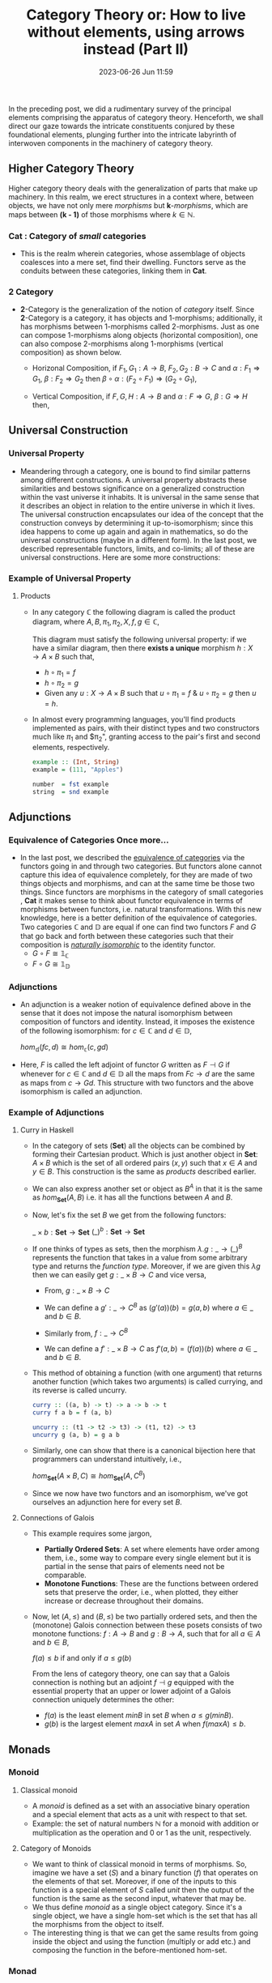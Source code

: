 #+hugo_base_dir: ../
#+hugo_section: posts
#+hugo_auto_set_lastmod: t
#+macro: kbd @@html:<kbd>$1</kbd>@@

#+title: Category Theory or: How to live without elements, using arrows instead (Part II)
#+date: 2023-06-26 Jun 11:59
#+options: toc:t
#+hugo_tags: math category-theory
#+hugo_categories: blog
#+hugo_custom_front_matter: :license ""

In the preceding post, we did a rudimentary survey of the principal elements comprising the apparatus of category theory. Henceforth, we shall direct our gaze towards the intricate constituents conjured by these foundational elements, plunging further into the intricate labyrinth of interwoven components in the machinery of category theory.

** Higher Category Theory
Higher category theory deals with the generalization of parts that make up machinery. In this realm, we erect structures in a context where, between objects, we have not only mere /morphisms/ but *k*-/morphisms/, which are maps between *(k - 1)* of those morphisms where $k \in \mathbb{N}$.
*** *Cat* : Category of /small/ categories
- This is the realm wherein categories, whose assemblage of objects coalesces into a mere set, find their dwelling. Functors serve as the conduits between these categories, linking them in $\textbf{Cat}$.

*** *2* Category
- *2*-Category is the generalization of the notion of /category/ itself. Since *2*-Category is a category, it has objects and 1-morphisms; additionally, it has morphisms between 1-morphisms called 2-morphisms. Just as one can compose  1-morphisms along objects (horizontal composition), one can also compose 2-morphisms along 1-morphisms (vertical  composition) as shown below.
  + Horizonal Composition, if $F_1, G_1 : A \to B$, $F_2, G_2 : B \to C$ and $\alpha : F_1 \Rightarrow G_1$, $\beta : F_2 \Rightarrow G_2$ then
    $\beta \circ \alpha : (F_2 \circ F_1) \Rightarrow (G_2 \circ G_1)$,
  + Vertical Composition, if $F, G, H : A \to B$ and $\alpha : F \Rightarrow G$, $\beta : G \Rightarrow H$ then,
   #+BEGIN_CENTER
  [[../static/draws/horizcomp.png]]
  [[../static/draws/verticomp.png]]
   #+END_CENTER

** Universal Construction
*** Universal Property
- Meandering through a category, one is bound to find similar patterns among different constructions. A universal property abstracts these similarities and  bestows significance on a generalized construction within the vast universe it inhabits. It is universal in the same sense that it describes an object in relation to the  entire universe in which it lives. The universal construction encapsulates our idea of the concept that the construction conveys by determining it up-to-isomorphism; since this idea happens to come up again and again in mathematics, so do the universal constructions (maybe in a different form). In the last post, we described representable functors, limits, and co-limits; all of these are universal constructions. Here are some more constructions:
*** Example of Universal Property
**** Products
- In any category $\mathbb{C}$ the following diagram is called the product diagram, where $A, B, \pi_1, \pi_2, X, f, g
  \in\mathbb{C}$,
   #+BEGIN_CENTER
  [[../static/draws/prod.png]]
  [[../static/draws/prodx.png]]
  [[../static/draws/prodump.png]]
   #+END_CENTER
  This diagram must satisfy the following universal property: if we have a similar diagram,  then there *exists a unique* morphism $h: X \to A \times B$ such that,
  - $h \circ \pi_1 = f$
  - $h \circ \pi_2 = g$
  - Given any $u : X \to A \times B$ such that $u \circ \pi_1 = f$ & $u \circ \pi_2 = g$ then $u=h$.
- In almost every programming languages, you'll find products implemented as pairs, with their distinct types and two constructors much like $\pi_1$ and $\pi_2", granting access to the pair's first and second elements, respectively.
  #+begin_src haskell
 example :: (Int, String)
 example = (111, "Apples")

 number  = fst example
 string  = snd example
  #+end_src
** Adjunctions
*** Equivalence of Categories Once more...
- In the last post, we described the [[https://ungatz.github.io/posts/2023-06-04-category-theory-or-how-to-live-without-elements-using-arrows-instead/#equivalence-of-categories][equivalence of categories]] via the functors going in and through two categories. But functors alone cannot capture  this idea of equivalence completely, for they are made of two things objects and morphisms, and can at the same time be  those two things. Since functors are morphisms in the category of small categories , *Cat* it makes sense to think about  functor equivalence in terms of morphisms between functors, i.e. natural transformations. With this new knowledge, here is a better definition of the equivalence of categories. Two categories $\mathbb{C}$ and $\mathbb{D}$ are equal if one can find two functors $F$ and $G$ that go back and forth between these categories such that their composition is /[[https://ungatz.github.io/posts/2023-06-04-category-theory-or-how-to-live-without-elements-using-arrows-instead/#natural-isomorphisms][naturally isomorphic]]/ to the identity functor.
    - $G \circ F \cong \mathbb{1}_{\mathbb{C}}$
    - $F \circ G \cong \mathbb{1}_{\mathbb{D}}$
*** Adjunctions
- An adjunction is a weaker notion of equivalence defined above in the sense that it does not impose the natural isomorphism  between composition of functors and identity. Instead, it imposes the existence of the following isomorphism: for  $c\in\mathbb{C}$ and $d\in\mathbb{D}$,
  #+begin_center
  $hom_{\mathbb{d}} (fc, d) \cong hom_{\mathbb{c}} (c, gd)$
  #+end_center
   #+BEGIN_CENTER
  [[../static/draws/adjnc.png]]
   #+END_CENTER
- Here, $F$ is called the left adjoint of functor $G$ written as $F \dashv G$ if whenever for $c \in \mathbb{C}$ and $d \in  \mathbb{D}$ all the maps from
  $Fc \to d$ are the same as maps from $c \to Gd$. This structure with two functors and the above isomorphism is called an adjunction.
*** Example of Adjunctions
**** Curry in Haskell
- In the category of sets ($\textbf{Set}$) all the objects can be combined by forming their Cartesian product.  Which is just another object in $\textbf{Set}$: $A \times B$ which is the set of all ordered pairs $(x, y)$ such that $x \in A$ and $y  \in B$. This construction is the same as [[*Products][ products]] described earlier.
- We can also express another set or object as $B^A$ in that it is the same as $hom_{\textbf{Set}}(A, B)$ i.e. it has all the functions between $A$ and $B$.
- Now, let's fix the set $B$ we get from the following functors:
  #+begin_center
  $\_ \times b : \textbf{Set} \to \textbf{Set}$
  $(\_)^b : \textbf{Set} \to \textbf{Set}$
  #+end_center
- If one thinks of types as sets, then the morphism $\lambda.g : \_ \to (\_)^B$ represents the function that takes in a value from some arbitrary type and returns the /function type/. Moreover, if we are given this $\lambda g$ then we can easily get $g: \_ \times B \to C$ and vice versa,
  - From, $g: \_ \times B \to C$
  - We can define a $g' : \_ \to C^B$ as $(g'(a))(b) = g (a,b)$ where $a \in \_$ and $b\in B$.
  - Similarly from, $f: \_ \to C^B$
  - We can define a $f': \_ \times B \to C$ as $f'(a, b) = (f(a))(b)$ where $a \in \_$ and $b\in B$.
   #+BEGIN_CENTER
  [[../static/draws/curry.png]]
  [[../static/draws/curryii.png]]
   #+END_CENTER
- This method of obtaining a function (with one argument) that returns another function (which takes
  two arguments) is called currying, and its reverse is called uncurry.
  #+begin_src haskell
curry :: ((a, b) -> t) -> a -> b -> t
curry f a b = f (a, b)

uncurry :: (t1 -> t2 -> t3) -> (t1, t2) -> t3
uncurry g (a, b) = g a b
  #+end_src

- Similarly, one can show that there is a canonical bijection here that programmers can understand intuitively, i.e.,
  #+begin_center
  $hom_{\textbf{Set}} (A \times B, C) \cong hom_{\textbf{Set}} (A, C^B)$
  #+end_center
- Since we now have two functors and an isomorphism, we've got ourselves an adjunction here for every set $B$.
   #+BEGIN_CENTER
  [[../static/draws/curryadj.png]]
   #+END_CENTER
**** Connections of Galois
- This example requires some jargon,
  - *Partially Ordered Sets*: A set where elements have order among them, i.e., some way to compare every single element
    but it is partial in the sense that pairs of elements need not be comparable.
  - *Monotone Functions*: These are the functions between ordered sets that preserve the order, i.e., when plotted, they either increase or decrease throughout their domains.
- Now, let $(A, \leq)$ and $(B, \leq)$ be two partially ordered sets, and then the (monotone) Galois connection between these posets consists of two monotone functions: $f : A \to B$ and $g : B \to A$, such that for all $a \in A$ and $b \in B$,
  #+BEGIN_CENTER
    $f(a) \leq b$ if and only if $a \leq g(b)$
  #+END_CENTER
  From the lens of category theory, one can say that a Galois connection is nothing but an adjoint $f \dashv g$ equipped with the essential property that an upper or lower adjoint of a Galois connection uniquely determines the other:
  - $f(a)$ is the least element $minB$ in set $B$ when $a \leq g(minB)$.
  - $g(b)$ is the largest element $maxA$ in set $A$ when $f(maxA) \leq b$.
** Monads
*** Monoid
**** Classical monoid
- A /monoid/ is defined as a set with an associative binary operation and a special element that acts as a unit with respect
  to that set.
- Example: the set of natural numbers $\mathbb{N}$ for a monoid with addition or multiplication as the operation and $0$ or $1$  as the unit, respectively.
**** Category of Monoids
- We want to think of classical monoid in terms of morphisms. So, imagine we
  have a set ($S$) and a binary function ($f$) that operates on the elements of that set. Moreover, if one of the inputs to this function is a special element of $S$ called /unit/ then the output of the function is the same as the second input, whatever that may be.
- We thus define /monoid/ as a single object category. Since it's a single object, we have a single hom-set which is the set  that has all the morphisms from the object to itself.
- The interesting thing is that we can get the same results from going inside the object and using the function (multiply or  add etc.) and composing the function in the before-mentioned hom-set.
*** Monad
- A monad on some category $\mathbb{C}$ is a triple $(T,\eta,\mu)$  which consists of,
  - A functor, $T : \mathbb{C} \to \mathbb{C}$.
  - A unit natural transformation, $\eta : \mathbb{1}_{\mathbb{C}} \Rightarrow T$.
  - A multiplication natural transformation, $\mu : T \times T \Rightarrow T$.
  such that the following diagrams in the functor category $\mathbb{C}^{\mathbb{C}}$ commute, i.e. to say for all $c \in
  \mathbb{C}$ the following diagrams commute when functors are applied to $c$ ($Tc$) and when components of natural transformations ($\eta_c$, $\mu_c$) are considered, then these diagrams commute in $\mathbb{C}$,
  #+BEGIN_CENTER
  Associativity Square:
   [[../static/draws/monadi.png]]
  #+END_CENTER
  #+BEGIN_CENTER
  Unit Triangles:
   [[../static/draws/monadii.png]]
  #+END_CENTER
- One may also say that a monad is a generalization of [[*Category of Monoids][monoid]].
**** Examples of Monads
***** A Monad for moniod in the $\textbf{Set}$
- $\mathbb{C} = \textbf{Set}$
- $T : X \to X^\star$ where $X$ is a [[*Classical monoid][classical monoid]] in $\textbf{Set}$ and $X^\star$ is the [[https://en.wikipedia.org/wiki/Kleene_star][kleene star]] over $X$.
- $\eta_x : Tx \to x^\star$  for all $x \in X$
- $\mu_x : x^{\star\star} \to x$ for all $x \in X$
- For unit triangles, consider, $x = (a, b, c)$ where $x \in X$ then,
  + $T (\eta (x)) = ((a), (b), (c))$
  + $\mu (T (\eta (x))) = x$
  + Similarly,
  + $\mu (\eta (T x)) = x$
- Similarly, associativity square.
***** Monads in Computer Science
- In this world, programs denote the morphisms between objects $A$ and $TB$ where $A$ is the object of *values* of /type/ $A$  and $TB$ is the object of *computations* of type $B$. These programs are functions that are generated through a maze of computations.
- For the existence of a monad in such a category, these programs must form a *kliesli category*.
- A *kliesli triple* over $\mathbb{C}$ is the triple $(T, \eta, \_^\star)$ where,
  + $T: Obj(\mathbb{C}) \to Obj(\mathbb{C})$
  + To give values to a computation: $\eta_A : A \to TA$ where $A \in \mathbb{C}$.
  + An extension to $f$ from /values/ to /computation/ to /computation/ to /computation:/ $f^\star : TA \to TB$ for $f: TA \to TB$
  + $\eta_A^\star = \mathbb{1}_{TA}$
  + $\eta_A;f^\star = f$
  + $f^\star ; g^\star = (f;g)^\star$
  The equations for /kliesli triples/ form a category, i.e. the *kliesli category* ($\mathbb{C}_T$) such that given a kliesli
  triple $(T, \eta, \_^\star)$ , $\mathbb{C}_T$ is defined as,
  + $Obj(\mathbb{C}_T) = Obj(\mathbb{C})$
  + $hom_{\mathbb{C}_T} (A,B)$ of the programs between $A$ to $B$ is the same as the hom set $hom_{\mathbb{C}} (A, TB)$.
  + The identity of $A \in \mathbb{C}_T$ is $\eta_A : A \to TA$.
  + $\forall f \in hom_{\mathbb{C}_T}(A,B), g \in hom_{\mathbb{C}_T}(B,C)$ we have that $f \circ g^\star: A \to TC$.
****** Monads in Haskell
- In Haskell,
  + $T$ corresponds to a [[https://stackoverflow.com/questions/69827115/parameterized-types-in-haskell][parameterized type]].
  + $\eta$ corresponds to [[https://hackage.haskell.org/package/base-4.18.0.0/docs/Prelude.html#v:return][return]] in Prelude.
    - `return :: a \to Ta`
  + $\_^\star$ corresponds to [[https://hackage.haskell.org/package/base-4.18.0.0/docs/Prelude.html#v:-62--62--61-][>>=]].
    - ~>>= :: (a \to Tb) -> (Ta \to Tb)~
#+begin_src haskell
class Monad where
  return :: a -> m a
  (>>=)  :: m a -> (a -> m b) -> m b
#+end_src
- Monad of partiality, $TA = A + {\bot}$ where $\bot$ denotes /divergent computation/ is expressed in Haskell as the algebraic
  data type `Maybe`,
  #+begin_src haskell
instance Monad Maybe where
  return a = Just a
  m >>= f = case m of
              Just x  -> f x
              Nothing -> Nothing

divide :: Maybe Int -> Maybe Int -> Maybe Int
divide a b = a >>= \m -> b >>= \n -> if n == 0 then Nothing else return (a `div` b)
  #+end_src
- Monad for side effects: A side effect is a form of computation where the computation changes state. It can be changing stuff inside variables or
  raising an exception. We can express such a notion by $TA = (A \times S)^S$ where $S$ is a set of states.
  + $\eta_A$ maps $a \mapsto (\lambda (s:S). \llbracket a, s \rrbracket)$
  + if $f : A \to TB$ and $c \in TA$ then $f^\star(c)= \lambda (s:S).(\text{let} \ \llbracket a, s' \rrbracket = c(s) \ \text{in} \ f(a)(s'))$
 #+begin_src haskell
instance Monad (State s) where
  return a = State (\s -> (s, a))
  State m >>= f = State (\s -> let (s', a) = m s
                                 State m' = f a
                                in m' s')

readState :: State s s
readState = State (\s -> (s, s))

writeState :: s -> State (s, ())
writeState s = State (\s -> (s, ()))

-- Example
increment :: State Int ()
increment = readState >>= \s -> writeState (s + 1)
#+end_src
** References
The above material comes from my notes made while reading, watching,
- Tom Leinster, [[https://arxiv.org/abs/1612.09375][Basic Category Theory]]
- Eugenia Cheng, [[https://www.youtube.com/playlist?list=PL0E91279846EC843E][TheCatsters: Monads]]
- Bartosz Milewski, [[https://bartoszmilewski.com/category/category-theory/][Category Theory for Programmers]]
- Emily Riehl, [[https://math.jhu.edu/~eriehl/context.pdf][Category Theory in Context]]
- Eugenio Moggi, [[https://www.cs.cmu.edu/~crary/819-f09/Moggi89.pdf][Computational Lambda Calculus and Monads]]
- Eugenio Moggi, Nick Benton and John Hughes [[https://www.researchgate.net/publication/2806790_Monads_and_Effects][Monads and Effects]]
